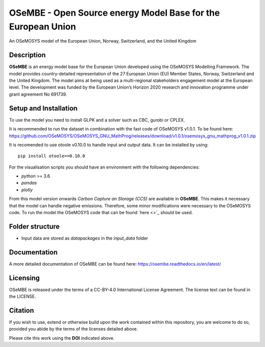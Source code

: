 OSeMBE - Open Source energy Model Base for the European Union
=============================================================

.. image:: https://zenodo.org/badge/375290763.svg
    :target: https://zenodo.org/badge/latestdoi/375290763

.. image:: https://readthedocs.org/projects/osembe/badge/?version=latest
    :target: https://osembe.readthedocs.io/en/latest/?badge=latest
    :alt: Documentation Status

An OSeMOSYS model of the European Union, Norway, Switzerland, and the United Kingdom

Description
-----------

**OSeMBE** is an energy model base for the European Union developed using the OSeMOSYS Modelling Framework.
The model provides country-detailed representation of the 27 European Union (EU) Member States, Norway, Switzerland and the United Kingdom. The model aims at being used as a multi-regional stakeholders engagement model at the European level.
The development was funded by the European Union’s Horizon 2020 research and innovation programme under grant agreement No 691739.

Setup and Installation
----------------------

To use the model you need to install GLPK and a solver such as CBC, gurobi or CPLEX.

It is recommended to run the dataset in combination with the fast code of OSeMOSYS v1.0.1. To be found here: https://github.com/OSeMOSYS/OSeMOSYS_GNU_MathProg/releases/download/v1.0.1/osemosys_gnu_mathprog_v1.0.1.zip

It is recomended to use otoole v0.10.0 to handle input and output data. It can be installed by using::
    
    pip install otoole==0.10.0

For the visualisation scripts you should have an environment with the following dependencies:

- `python` >= 3.6
- `pandas`
- `plotly`

From this model version onwards `Carbon Capture an Storage (CCS)` are available in **OSeMBE**. This makes it necessary that the model can handle negative emissions. Therefore, some minor modifications were necessary to the OSeMOSYS code. To run the model the OSeMOSYS code that can be found `here <>`_ should be used.

Folder structure
----------------

- Input data are stored as `datapackages` in the `input_data` folder

Documentation
-------------

A more detailed documentation of OSeMBE can be found here: https://osembe.readthedocs.io/en/latest/

Licensing
---------
OSeMBE is released under the terms of a CC-BY-4.0 International License Agreement. The license text can be found in the LICENSE.

Citation
--------

If you wish to use, extend or otherwise build upon the work contained within this repository, you are
welcome to do so, provided you abide by the terms of the licenses detailed above.

Please cite this work using the **DOI** indicated above.